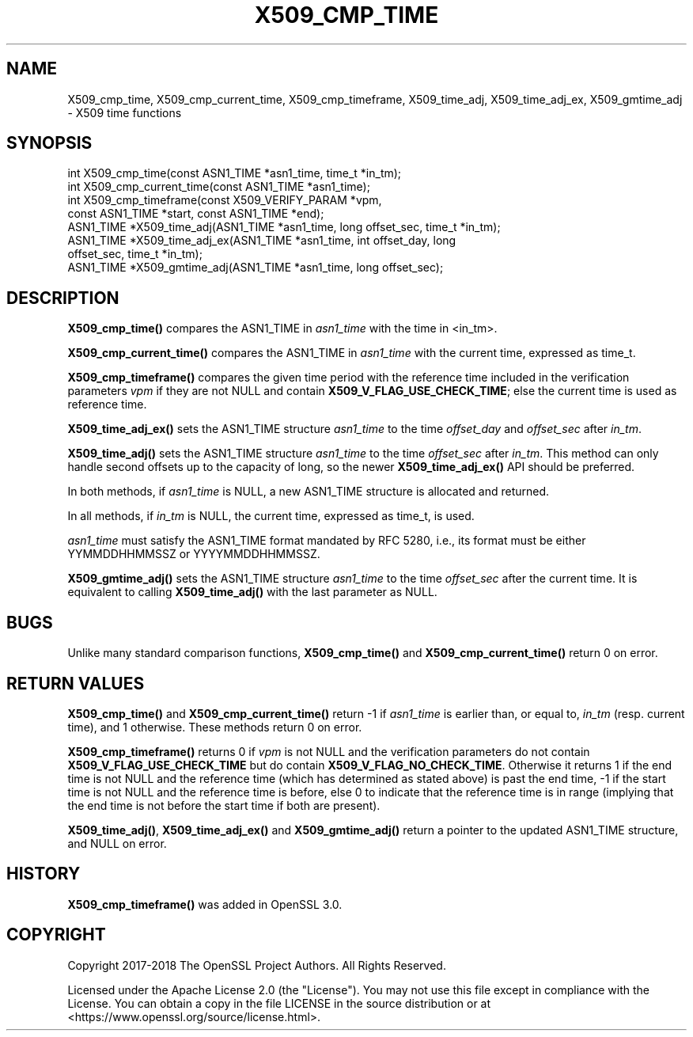 .\" -*- mode: troff; coding: utf-8 -*-
.\" Automatically generated by Pod::Man 5.0102 (Pod::Simple 3.45)
.\"
.\" Standard preamble:
.\" ========================================================================
.de Sp \" Vertical space (when we can't use .PP)
.if t .sp .5v
.if n .sp
..
.de Vb \" Begin verbatim text
.ft CW
.nf
.ne \\$1
..
.de Ve \" End verbatim text
.ft R
.fi
..
.\" \*(C` and \*(C' are quotes in nroff, nothing in troff, for use with C<>.
.ie n \{\
.    ds C` ""
.    ds C' ""
'br\}
.el\{\
.    ds C`
.    ds C'
'br\}
.\"
.\" Escape single quotes in literal strings from groff's Unicode transform.
.ie \n(.g .ds Aq \(aq
.el       .ds Aq '
.\"
.\" If the F register is >0, we'll generate index entries on stderr for
.\" titles (.TH), headers (.SH), subsections (.SS), items (.Ip), and index
.\" entries marked with X<> in POD.  Of course, you'll have to process the
.\" output yourself in some meaningful fashion.
.\"
.\" Avoid warning from groff about undefined register 'F'.
.de IX
..
.nr rF 0
.if \n(.g .if rF .nr rF 1
.if (\n(rF:(\n(.g==0)) \{\
.    if \nF \{\
.        de IX
.        tm Index:\\$1\t\\n%\t"\\$2"
..
.        if !\nF==2 \{\
.            nr % 0
.            nr F 2
.        \}
.    \}
.\}
.rr rF
.\" ========================================================================
.\"
.IX Title "X509_CMP_TIME 3ossl"
.TH X509_CMP_TIME 3ossl 2024-09-07 3.3.2 OpenSSL
.\" For nroff, turn off justification.  Always turn off hyphenation; it makes
.\" way too many mistakes in technical documents.
.if n .ad l
.nh
.SH NAME
X509_cmp_time, X509_cmp_current_time, X509_cmp_timeframe,
X509_time_adj, X509_time_adj_ex, X509_gmtime_adj
\&\- X509 time functions
.SH SYNOPSIS
.IX Header "SYNOPSIS"
.Vb 8
\& int X509_cmp_time(const ASN1_TIME *asn1_time, time_t *in_tm);
\& int X509_cmp_current_time(const ASN1_TIME *asn1_time);
\& int X509_cmp_timeframe(const X509_VERIFY_PARAM *vpm,
\&                        const ASN1_TIME *start, const ASN1_TIME *end);
\& ASN1_TIME *X509_time_adj(ASN1_TIME *asn1_time, long offset_sec, time_t *in_tm);
\& ASN1_TIME *X509_time_adj_ex(ASN1_TIME *asn1_time, int offset_day, long
\&                             offset_sec, time_t *in_tm);
\& ASN1_TIME *X509_gmtime_adj(ASN1_TIME *asn1_time, long offset_sec);
.Ve
.SH DESCRIPTION
.IX Header "DESCRIPTION"
\&\fBX509_cmp_time()\fR compares the ASN1_TIME in \fIasn1_time\fR with the time
in <in_tm>.
.PP
\&\fBX509_cmp_current_time()\fR compares the ASN1_TIME in
\&\fIasn1_time\fR with the current time, expressed as time_t.
.PP
\&\fBX509_cmp_timeframe()\fR compares the given time period with the reference time
included in the verification parameters \fIvpm\fR if they are not NULL and contain
\&\fBX509_V_FLAG_USE_CHECK_TIME\fR; else the current time is used as reference time.
.PP
\&\fBX509_time_adj_ex()\fR sets the ASN1_TIME structure \fIasn1_time\fR to the time
\&\fIoffset_day\fR and \fIoffset_sec\fR after \fIin_tm\fR.
.PP
\&\fBX509_time_adj()\fR sets the ASN1_TIME structure \fIasn1_time\fR to the time
\&\fIoffset_sec\fR after \fIin_tm\fR. This method can only handle second
offsets up to the capacity of long, so the newer \fBX509_time_adj_ex()\fR
API should be preferred.
.PP
In both methods, if \fIasn1_time\fR is NULL, a new ASN1_TIME structure
is allocated and returned.
.PP
In all methods, if \fIin_tm\fR is NULL, the current time, expressed as
time_t, is used.
.PP
\&\fIasn1_time\fR must satisfy the ASN1_TIME format mandated by RFC 5280,
i.e., its format must be either YYMMDDHHMMSSZ or YYYYMMDDHHMMSSZ.
.PP
\&\fBX509_gmtime_adj()\fR sets the ASN1_TIME structure \fIasn1_time\fR to the time
\&\fIoffset_sec\fR after the current time. It is equivalent to calling
\&\fBX509_time_adj()\fR with the last parameter as NULL.
.SH BUGS
.IX Header "BUGS"
Unlike many standard comparison functions, \fBX509_cmp_time()\fR and
\&\fBX509_cmp_current_time()\fR return 0 on error.
.SH "RETURN VALUES"
.IX Header "RETURN VALUES"
\&\fBX509_cmp_time()\fR and \fBX509_cmp_current_time()\fR return \-1 if \fIasn1_time\fR
is earlier than, or equal to, \fIin_tm\fR (resp. current time), and 1
otherwise. These methods return 0 on error.
.PP
\&\fBX509_cmp_timeframe()\fR returns 0 if \fIvpm\fR is not NULL and the verification
parameters do not contain \fBX509_V_FLAG_USE_CHECK_TIME\fR
but do contain \fBX509_V_FLAG_NO_CHECK_TIME\fR. Otherwise it returns
1 if the end time is not NULL and the reference time (which has determined as
stated above) is past the end time, \-1 if the start time is not NULL and the
reference time is before, else 0 to indicate that the reference time is in range
(implying that the end time is not before the start time if both are present).
.PP
\&\fBX509_time_adj()\fR, \fBX509_time_adj_ex()\fR and \fBX509_gmtime_adj()\fR return a pointer to
the updated ASN1_TIME structure, and NULL on error.
.SH HISTORY
.IX Header "HISTORY"
\&\fBX509_cmp_timeframe()\fR was added in OpenSSL 3.0.
.SH COPYRIGHT
.IX Header "COPYRIGHT"
Copyright 2017\-2018 The OpenSSL Project Authors. All Rights Reserved.
.PP
Licensed under the Apache License 2.0 (the "License").  You may not use
this file except in compliance with the License.  You can obtain a copy
in the file LICENSE in the source distribution or at
<https://www.openssl.org/source/license.html>.
